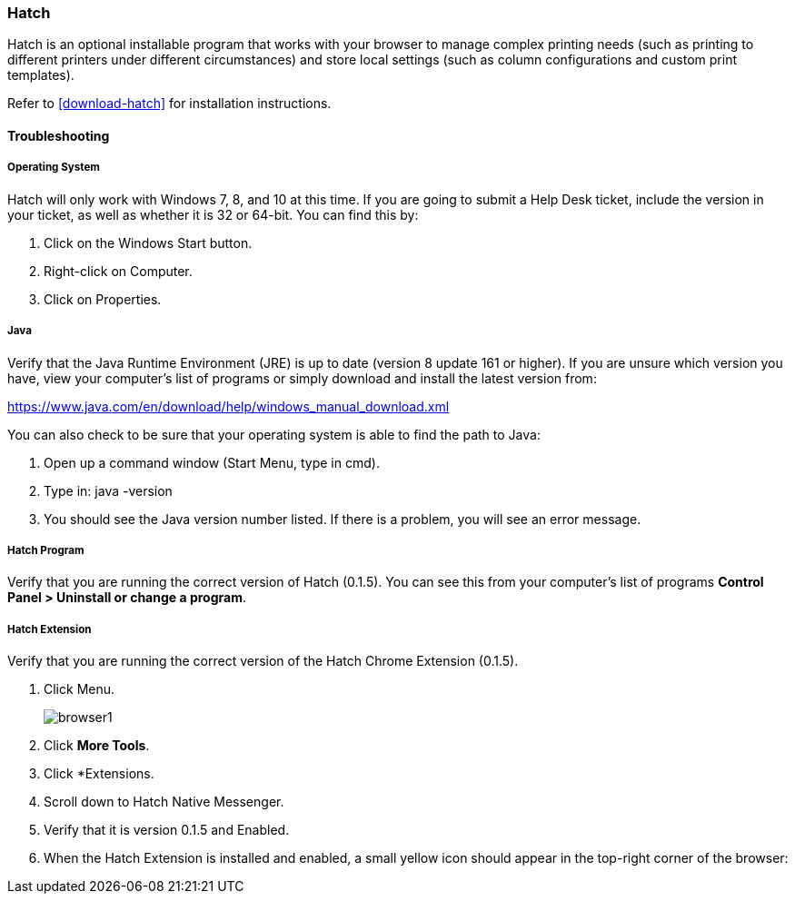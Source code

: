 Hatch
~~~~~

Hatch is an optional installable program that works with your browser to manage complex printing needs (such as printing to different printers under different circumstances) and store local settings (such as column configurations and custom print templates).

Refer to xref:download-hatch[] for installation instructions.

Troubleshooting
^^^^^^^^^^^^^^^

[[hatch-troubleshooting]]
Operating System
++++++++++++++++

Hatch will only work with Windows 7, 8, and 10 at this time. If you are going to submit a Help Desk ticket, include the version in your ticket, as well as whether it is 32 or 64-bit. You can find this by:

. Click on the Windows Start button.
. Right-click on Computer.
. Click on Properties.

Java
++++

Verify that the Java Runtime Environment (JRE) is up to date (version 8 update 161 or higher). If you are unsure which version you have, view your computer's list of programs or simply download and install the latest version from:

https://www.java.com/en/download/help/windows_manual_download.xml

You can also check to be sure that your operating system is able to find the path to Java:

. Open up a command window (Start Menu, type in cmd).
. Type in: java -version
. You should see the Java version number listed. If there is a problem, you will see an error message.

Hatch Program
+++++++++++++

Verify that you are running the correct version of Hatch (0.1.5). You can see this from your computer's list of programs *Control Panel > Uninstall or change a program*.

Hatch Extension
+++++++++++++++

Verify that you are running the correct version of the Hatch Chrome Extension (0.1.5).

. Click Menu.
+
image::images/intro/browser1.png[]
+
. Click *More Tools*.
. Click *Extensions.
. Scroll down to Hatch Native Messenger.
. Verify that it is version 0.1.5 and Enabled.
. When the Hatch Extension is installed and enabled, a small yellow icon should appear in the top-right corner of the browser:
